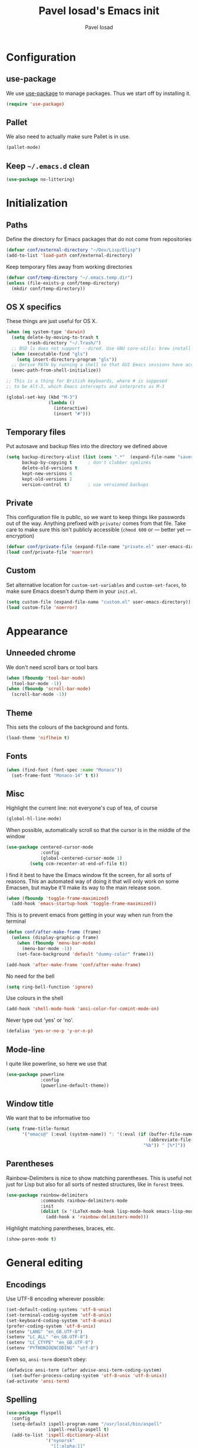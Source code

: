 #+TITLE: Pavel Iosad's Emacs init
#+AUTHOR: Pavel Iosad

* Configuration
** use-package

We use [[http://github.com/jwiegley/use-package][use-package]] to manage packages. Thus we start off by installing it.

#+NAME: init-before
#+BEGIN_SRC emacs-lisp :tangle no
  (require 'use-package)
 
#+END_SRC

** Pallet

We also need to actually make sure Pallet is in use.

#+NAME: init-before
#+BEGIN_SRC emacs-lisp :tangle no
(pallet-mode)
#+END_SRC

** Keep =~/.emacs.d= clean

#+NAME: utils
#+BEGIN_SRC emacs-lisp :tangle no
  (use-package no-littering)
#+END_SRC


* Initialization
** Paths

Define the directory for Emacs packages that do not come from repositories

#+NAME: init-before
#+BEGIN_SRC emacs-lisp :tangle no
  (defvar conf/external-directory "~/Dev/Lisp/Elisp")
  (add-to-list 'load-path conf/external-directory)
#+END_SRC

Keep temporary files away from working directories

#+NAME: init-before
#+BEGIN_SRC emacs-lisp :tangle no
  (defvar conf/temp-directory "~/.emacs.temp.dir")
  (unless (file-exists-p conf/temp-directory)
    (mkdir conf/temp-directory))
#+END_SRC

** OS X specifics

These things are just useful for OS X.

#+NAME: init-before
#+BEGIN_SRC emacs-lisp :tangle no
  (when (eq system-type 'darwin)
    (setq delete-by-moving-to-trash t
          trash-directory "~/.Trash/")
    ;; BSD ls does not support --dired. Use GNU core-utils: brew install coreutils
    (when (executable-find "gls")
      (setq insert-directory-program "gls"))
    ;; Derive PATH by running a shell so that GUI Emacs sessions have access to it
    (exec-path-from-shell-initialize))
  
  ;; This is a thing for British keyboards, where # is supposed
  ;; to be Alt-3, which Emacs intercepts and interprets as M-3
  
  (global-set-key (kbd "M-3") 
                  (lambda () 
                    (interactive) 
                    (insert "#")))
  
#+END_SRC

** Temporary files

Put autosave and backup files into the directory we defined above

#+NAME: init-after
#+BEGIN_SRC emacs-lisp :tangle no
  (setq backup-directory-alist (list (cons ".*"  (expand-file-name "saves/" conf/temp-directory)))
        backup-by-copying t      ; don't clobber symlinks
        delete-old-versions t
        kept-new-versions 6
        kept-old-versions 2
        version-control t)       ; use versioned backups
#+END_SRC

** Private
   
   This configuration file is public, so we want to keep things like
   passwords out of the way. Anything prefixed with ~private/~ comes
   from that file. Take care to make sure this isn't publicly
   accessible (=chmod 600= or --- better yet --- encryption)

   #+NAME: init-before
   #+BEGIN_SRC emacs-lisp :tangle no
     (defvar conf/private-file (expand-file-name "private.el" user-emacs-directory))
     (load conf/private-file 'noerror)
  #+END_SRC

** Custom

Set alternative location for =custom-set-variables= and =custom-set-faces=, 
to make sure Emacs doesn't dump them in your =init.el=.

#+NAME: init-after
#+BEGIN_SRC emacs-lisp :tangle no
  (setq custom-file (expand-file-name "custom.el" user-emacs-directory))
  (load custom-file 'noerror)
#+END_SRC

* Appearance
** Unneeded chrome

We don't need scroll bars or tool bars

#+NAME: appearance
#+BEGIN_SRC emacs-lisp :tangle no
  (when (fboundp 'tool-bar-mode) 
    (tool-bar-mode -1))
  (when (fboundp 'scroll-bar-mode) 
    (scroll-bar-mode -1))
#+END_SRC

** Theme

This sets the colours of the background and fonts.

#+NAME: appearance
#+BEGIN_SRC emacs-lisp :tangle no
(load-theme 'niflheim t)
#+END_SRC

** Fonts

#+NAME: appearance
#+BEGIN_SRC emacs-lisp :tangle no
  (when (find-font (font-spec :name "Monaco"))
    (set-frame-font "Monaco-14" t t))
#+END_SRC

** Misc

Highlight the current line: not everyone's cup of tea, of course

#+NAME: appearance
#+BEGIN_SRC emacs-lisp :tangle no
  (global-hl-line-mode)
#+END_SRC

When possible, automatically scroll so that the cursor is in the 
middle of the window

#+NAME: appearance
#+BEGIN_SRC emacs-lisp :tangle no
  (use-package centered-cursor-mode
               :config
               (global-centered-cursor-mode 1)
	       (setq ccm-recenter-at-end-of-file t))
#+END_SRC

I find it best to have the Emacs window fit the screen, for all sorts
of reasons. This an automated way of doing it that will only work on
some Emacsen, but maybe it'll make its way to the main release soon.

#+NAME: appearance
#+BEGIN_SRC emacs-lisp :tangle no
  (when (fboundp 'toggle-frame-maximized)
    (add-hook 'emacs-startup-hook 'toggle-frame-maximized))
#+END_SRC

This is to prevent emacs from getting in your way when run from 
the terminal

#+NAME: appearance
#+BEGIN_SRC emacs-lisp :tangle no
  (defun conf/after-make-frame (frame)
    (unless (display-graphic-p frame)
      (when (fboundp 'menu-bar-mode) 
        (menu-bar-mode -1))
      (set-face-background 'default "dummy-color" frame)))
  
  (add-hook 'after-make-frame 'conf/after-make-frame)
#+END_SRC

No need for the bell

#+NAME: appearance
#+BEGIN_SRC emacs-lisp :tangle no
  (setq ring-bell-function 'ignore)
#+END_SRC

Use colours in the shell

#+NAME: appearance
#+BEGIN_SRC emacs-lisp :tangle no
  (add-hook 'shell-mode-hook 'ansi-color-for-comint-mode-on)
#+END_SRC

Never type out 'yes' or 'no'.

#+NAME: appearance
#+BEGIN_SRC emacs-lisp :tangle no
  (defalias 'yes-or-no-p 'y-or-n-p)
#+END_SRC

** Mode-line

I quite like powerline, so here we use that

#+NAME: appearance
#+BEGIN_SRC emacs-lisp :tangle no
  (use-package powerline
               :config
               (powerline-default-theme))
#+END_SRC

** Window title

We want that to be informative too

#+NAME: appearance
#+BEGIN_SRC emacs-lisp :tangle no
  (setq frame-title-format
        '("emacs@" (:eval (system-name)) ": "(:eval (if (buffer-file-name)
                                                        (abbreviate-file-name (buffer-file-name))
                                                      "%b")) " [%*]"))

#+END_SRC

** Parentheses

Rainbow-Delimiters is nice to show matching parentheses.  This is
useful not just for Lisp but also for all sorts of nested structures,
like in =forest= trees.

#+NAME: appearance
#+BEGIN_SRC emacs-lisp :tangle no
    (use-package rainbow-delimiters
                 :commands rainbow-delimiters-mode
                 :init
                 (dolist (x '(LaTeX-mode-hook lisp-mode-hook emacs-lisp-mode-hook))
                   (add-hook x 'rainbow-delimiters-mode)))
#+END_SRC

Highlight matching parentheses, braces, etc.

#+NAME: appearance
#+BEGIN_SRC emacs-lisp :tangle no
  (show-paren-mode t)
#+END_SRC

* General editing
** Encodings

Use UTF-8 encoding wherever possible:

#+NAME: editing
#+BEGIN_SRC emacs-lisp :tangle no
  (set-default-coding-systems 'utf-8-unix)
  (set-terminal-coding-system 'utf-8-unix)
  (set-keyboard-coding-system 'utf-8-unix)
  (prefer-coding-system 'utf-8-unix)
  (setenv "LANG" "en_GB.UTF-8")
  (setenv "LC_ALL" "en_GB.UTF-8")
  (setenv "LC_CTYPE" "en_GB.UTF-8")
  (setenv "PYTHONIOENCODING" "utf-8")
#+END_SRC

Even so, ~ansi-term~ doesn't obey:

#+NAME: editing
#+BEGIN_SRC emacs-lisp :tangle no
  (defadvice ansi-term (after advise-ansi-term-coding-system)
    (set-buffer-process-coding-system 'utf-8-unix 'utf-8-unix))
  (ad-activate 'ansi-term)
#+END_SRC

** Spelling

#+NAME: editing
#+BEGIN_SRC emacs-lisp :tangle no
  (use-package flyspell
    :config
    (setq-default ispell-program-name "/usr/local/bin/aspell"
                  ispell-really-aspell t)
    (add-to-list 'ispell-dictionary-alist
                 '("nynorsk"
                   "[[:alpha:]]"
                   "[^[:alpha:]]"
                   "[']" t ("-C" "-d" "nynorsk") nil utf-8))
    (add-to-list 'ispell-dictionary-alist
                 '("gaidhlig"
                   "[[:alpha:]]"
                   "[^[:alpha:]]"
                   "[']" t ("-C" "-d" "gd") nil utf-8))
    (add-to-list 'ispell-dictionary-alist
                 '("gaeilge"
                   "[[:alpha:]]"
                   "[^[:alpha:]]"
                   "[']" t ("-C" "-d" "ga") nil utf-8))
    (add-to-list 'ispell-dictionary-alist
                 '("bokmal"
                   "[[:alpha:]]"
                   "[^[:alpha:]]"
                   "[']" t ("-C" "-d" "nb") nil utf-8))
  
    (setq-default flyspell-default-dictionary "en_GB-ize-w_accents")
    (add-hook 'text-mode-hook 'flyspell-mode)
    (add-hook 'prog-mode-hook 'flyspell-prog-mode))                 
#+END_SRC

** Syntax checking

Use [[https://github.com/flycheck/flycheck][Flycheck]] to validate syntax on the fly.

#+NAME: editing
#+BEGIN_SRC emacs-lisp :tangle no
  (use-package flycheck
    :commands (global-flycheck-mode flycheck-mode)
    :config 
    (setq-default flycheck-disabled-checkers '(html-tidy emacs-lisp-checkdoc tex-chktex tex-lacheck)))
#+END_SRC

** Version control

Magit provides featureful Git integration.

#+NAME: editing
#+BEGIN_SRC emacs-lisp :tangle no
  (use-package magit
    :commands (magit-status magit-diff magit-log magit-blame-mode)
    :bind ("C-x g" . magit-status)
    :init (setq magit-last-seen-setup-instructions "1.4.0"))
#+END_SRC

** Programming modes
*** Emacs Lisp

This sets up ~eldoc~.

#+NAME: editing
#+BEGIN_SRC emacs-lisp :tangle no
  (use-package emacs-lisp-mode
    :init
    (use-package eldoc
                 :commands turn-on-eldoc-mode
                 :init (add-hook 'emacs-lisp-mode-hook 'turn-on-eldoc-mode)))
#+END_SRC

*** Web

Web mode provides, among other features, syntax highlighting for
Javascript and CSS embedded in HTML as well as highlighting for
various templating languages.

#+NAME: editing
#+BEGIN_SRC emacs-lisp :tangle no
  (use-package web-mode
    :mode (("\\.html?\\'" . web-mode)
           ("\\.css\\'" . web-mode))
    :config
    (setq web-mode-enable-auto-pairing t)
    :init
    (add-hook 'web-mode-hook (lambda ()
                               (set-fill-column 120))))
#+END_SRC

*** Python

Elpy is a bunch of nice Python utilities.

#+NAME: editing
#+BEGIN_SRC emacs-lisp :tangle no
  (use-package python
    :mode ("\\.py\\'" . python-mode)
    :init
    (use-package elpy
      :config (elpy-enable))
    :config
    (setq-default python-shell-interpreter "/usr/local/bin/python3"))
  
#+END_SRC

*** Common Lisp

     #+NAME: editing
     #+BEGIN_SRC emacs-lisp :tangle no
       (use-package slime
                    :mode ("\\.lisp\\'" . lisp-mode)
                    :init
                    (setq slime-net-coding-system 'utf-8-unix
                          inferior-lisp-program "sbcl")
                    (add-to-list 'slime-contribs 'slime-fancy)
                    (add-to-list 'slime-contribs 'slime-repl))
      #+END_SRC

*** R

    #+NAME: editing
    #+BEGIN_SRC emacs-lisp :tangle no
      (require 'ess-site)
      (use-package ess-smart-underscore)
      (use-package ess-R-data-view)
      (use-package ess-rutils)  

      (defun tex-Rnw-check (name)
        "When opening a .tex file, check to make sure there isn't a
      corresponding .Rnw available, to make sure we don't try to edit
      the wrong file."
        (when (and (bufferp name)
                   (buffer-file-name name))
          (let* ((rnw-file (format "%s.Rnw" (file-name-sans-extension (buffer-file-name name)))))
        (when (and (equal (file-name-extension (buffer-file-name name)) "tex")
                       (member rnw-file (mapcar #'buffer-file-name (buffer-list))))
              (if (yes-or-no-p "You are trying to open a .tex file, but the corresponding .Rnw file seems to be open. Are you sure?")
                  name
                (find-buffer-visiting rnw-file))))))

      (defadvice switch-to-buffer (around noweb-check activate)
        (let ((buffer-or-name (or (tex-Rnw-check (ad-get-arg 0))
                                  (ad-get-arg 0))))
          ad-do-it))
      (ad-update 'switch-to-buffer)

      (add-hook 'LaTeX-mode-hook
                (defun my-Rnw-mode-hook ()
                  "Add commands to AUCTeX's \\[TeX-command-list]."
                  (unless (and (featurep 'tex-site) (featurep 'tex))
                (error "AUCTeX does not seem to be loaded"))
                  (add-to-list 'TeX-command-list
                               '("LaTeXKnit" "%l %(mode) %s"
                                 TeX-run-TeX nil (latex-mode) :help
                                 "Run LaTeX after Knit") t)
                  (dolist (suffix '("nw" "Snw" "Rnw"))
                (add-to-list 'TeX-file-extensions suffix))))



      (use-package polymode           ; ESS with polymode
        :mode (("\\.Rmd" . poly-markdown+r-mode))
        :config
        (require 'poly-R)               ; Load necessary modes
        (require 'poly-markdown)
        (require 'poly-noweb)
        (setq 
         pm-weaver "knitR-ESS"
         pm-exporter "pandoc"))

      (add-hook 'R-mode-hook
                (defun my-R-mode-hook ()
                  (company-mode)
                  (local-set-key (kbd "TAB") 'company-complete)))
    #+END_SRC

*** Stan

#+NAME: editing
#+BEGIN_SRC emacs-lisp :tangle no
  (use-package stan-mode
    :mode "\\.stan\\'"
    :config
    (use-package stan-snippets
      :config (add-hook 'stan-mode-hook 'yas-minor-mode)))
#+END_SRC

* Working with text
** General

We probably want our lines wrapped when we're writing

#+NAME: editing
#+BEGIN_SRC emacs-lisp :tangle no
  (add-hook 'text-mode-hook 
            (lambda ()
              (visual-line-mode 1)))
#+END_SRC

#+NAME: editing

Hippie-expand is a nice autocompletion engine

#+BEGIN_SRC emacs-lisp :tangle no
  (global-set-key (kbd "M-/") 'hippie-expand)
#+END_SRC
** Smartparens

#+NAME: editing
#+BEGIN_SRC emacs-lisp :tangle no
  (use-package smartparens-config
    :ensure smartparens
    :config
    (progn
      (show-smartparens-global-mode t)
      (add-hook 'prog-mode-hook #'turn-on-smartparens-strict-mode)
      (add-hook 'markdown-mode-hook #'turn-on-smartparens-strict-mode)
      (add-hook 'LaTeX-mode-hook #'turn-on-smartparens-strict-mode)
      (use-package evil-smartparens
        :config
        (progn
          (add-hook 'LaTeX-mode-hook #'evil-smartparens-mode)
          (add-hook 'prog-mode-hook #'evil-smartparens-mode)))

      (bind-keys
       :map smartparens-mode-map
       ("C-M-a" . sp-beginning-of-sexp)
       ("C-M-e" . sp-end-of-sexp)

       ("C-<down>" . sp-down-sexp)
       ("C-<up>"   . sp-up-sexp)
       ("M-<down>" . sp-backward-down-sexp)
       ("M-<up>"   . sp-backward-up-sexp)

       ("C-M-f" . sp-forward-sexp)
       ("C-M-b" . sp-backward-sexp)

       ("C-M-n" . sp-next-sexp)
       ("C-M-p" . sp-previous-sexp)

       ("C-S-f" . sp-forward-symbol)
       ("C-S-b" . sp-backward-symbol)

       ("M-<right>" . sp-forward-slurp-sexp)
       ("C-<right>" . sp-forward-barf-sexp)
       ("M-<left>"  . sp-backward-slurp-sexp)
       ("C-<left>"  . sp-backward-barf-sexp)

       ("C-M-t" . sp-transpose-sexp)
       ("C-M-k" . sp-kill-sexp)
       ("C-k"   . sp-kill-hybrid-sexp)
       ("M-k"   . sp-backward-kill-sexp)
       ("C-M-w" . sp-copy-sexp)

       ("C-M-d" . delete-sexp)

       ("M-<backspace>" . backward-kill-word)
       ("C-<backspace>" . sp-backward-kill-word)
       ([remap sp-backward-kill-word] . backward-kill-word)

       ("M-[" . sp-backward-unwrap-sexp)
       ("M-]" . sp-unwrap-sexp)

       ("C-x C-t" . sp-transpose-hybrid-sexp))))
#+END_SRC

** LaTeX
   #+NAME: editing
   #+BEGIN_SRC emacs-lisp :tangle no
     (use-package auctex 
       :ensure t
       :mode (("\\.tex\\'" . LaTeX-mode)
              ("\\.Rnw\\'" . Rnw-mode))
       :commands (LaTeX-mode latex-mode plain-tex-mode)
       :init
       (defun insert-feature (arg feature value)
         "This just saves some typing, feel free to comment
                     out."
         (interactive "P\nMFeature: \nMValue: ")
         (insert (format
                  (if arg
                      "\\mbox{\\ensuremath{%s}%s}"
                    "\\mbox{[\\ensuremath{%s}%s]}")
                  value feature)))


       (add-hook 'LaTeX-mode-hook
                 (defun my-LaTeX-mode-hook ()
                   (flyspell-mode 1)
                   (TeX-fold-mode 1)
                   ;; This activates the X-SAMPA layout, making
                   ;; it accessible via C-\
                   (set-input-method "ipa-x-sampa")
                   (toggle-input-method)
                   (outline-minor-mode 1)
                   (turn-on-reftex)
                   (add-to-list 'LaTeX-font-list '(22 "\\ipa{" "}"))
                   (TeX-source-correlate-mode 1)
                   (local-set-key (kbd "C-c f") 'insert-feature)
                   (local-set-key (kbd "C-c ]") 'helm-bibtex)
                   (local-set-key (kbd "C-c }") 'LaTeX-close-environment)
                   (setq font-latex-match-function-keywords
                                    '(("ipa" "{")
                                      ("twe" "{")
                                      ("mbi" "{")
                                      "ex" "pex" "pex~" "xe" "a"))
                   (setq font-latex-match-reference-keywords
                         '(("cref" "{")
                           ("Cref" "{"))
                         outline-minor-mode-prefix "\C-c\C-u"
                         TeX-parse-self t
                         TeX-auto-save t
                         TeX-view-program-selection
                         '((output-dvi "open")
                           (output-pdf "Skim")
                           (output-html "open"))
                         TeX-electric-sub-and-superscript t
                         LaTeX-csquotes-close-quote "}"
                         LaTeX-csquotes-open-quote "\\enquote{"
                         TeX-source-correlate-start-server t)
                   (setq-default LaTeX-engine 'xetex))))
#+END_SRC

** Org-mode

   Org-mode is very good for all sort of working with plain text, as
   this file testifies. I use it as my calendar application, so most
   of the settings are geared towards that. There are various
   solutions for syncing your org-mode calendar with your phone. The
   solution I use here is to export the calendar to .ics and upload it
   somewhere public, from where my iPhone is able to pull it.

   This is just a shortcut to open the main agenda file. Change the
   path to that in your =private.el.gpg=

   #+NAME: utils
   #+BEGIN_SRC emacs-lisp :tangle no
     (setq main-agenda-file (expand-file-name (car private/org-files)))

     (global-set-key (kbd "C-x C-a C-w") 
                     (lambda () 
                       (interactive) 
                       (find-file main-agenda-file)))
   #+END_SRC

   The following sets up Org-mode itself

   #+NAME: utils
   #+BEGIN_SRC emacs-lisp :tangle no
     (use-package org
                  :config
                  (define-key global-map "\C-cl" 'org-store-link)
                  (define-key global-map "\C-ca" 'org-agenda)
                  (define-key global-map "\C-ct" 'org-capture)
                  (setq org-log-done t
                        org-use-property-inheritance t
                        org-agenda-files private/org-files
                        org-directory private/org-directory
                        org-startup-indented t
                        org-src-fontify-natively t
                        org-icalendar-timezone "Europe/London"
                        org-refile-targets '((org-agenda-files . (:maxlevel . 5)))
                        org-icalendar-use-deadline '(todo-due)
                        org-agenda-window-setup 'current-window
                        org-agenda-span 'week
                        org-agenda-skip-scheduled-if-deadline-is-shown t
                        org-agenda-skip-deadline-prewarning-if-scheduled 'pre-scheduled
                        org-icalendar-alarm-time 15)
      	    (use-package ox-taskjuggler
      	      :config
      	      (add-to-list 'org-export-backends 'taskjuggler t)))
   #+END_SRC
  
** COMMENT Markdown and pandoc
   
   Markdown is a lightweight alternative to HTML. For me, the two main
   uses are for websites (many site generators understand Markdown so
   you don't have to write HTML) and conversions from Markdown to
   other formats via [[http://johnmacfarlane.net/pandoc][pandoc]].

   This bit loads markdown-mode and sets up various customizations.

   #+NAME: editing
   #+BEGIN_SRC emacs-lisp :tangle no
     (use-package markdown-mode
       :mode ("\\.\\(m\\(ark\\)?down\\|md\\)$" . markdown-mode)
       :config
       (add-hook 'markdown-mode-hook
               (defun my-markdown-mode-hook ()
                 (flyspell-mode)
                 (turn-on-reftex)
                 (eval-after-load 'reftex-vars
                   '(progn
                     (setq-local reftex-cite-format '((?\C-m . "@%l")
                                                      (?p . "[@%l]")))))
                 (local-set-key (kbd "C-c ]") 'helm-bibtex)
                 (orgtbl-mode 1)
                 (pandoc-mode)
                 (outline-minor-mode)
                 (yas-minor-mode))))
   #+END_SRC

   Now we set up pandoc-mode and add some utility functions

   #+NAME: editing
   #+BEGIN_SRC emacs-lisp :tangle no
     (use-package pandoc-mode
       :defer t
       :bind
       ("C-c f" . pandoc--insert-feature)
       ("C-c C-s g" . markdown-insert-smallcaps))
       :init
       (defun pandoc--add-references-header (output-format)
         (if (not (string-equal output-format "latex"))
             "## References ##"
        ""))
       (defun pandoc--hline-for-new-slide (output-format)
         (if (member output-format '("revealjs" "beamer"))
             "---"
        ""))
       (defun pandoc--pause (output-format)
         (if (member output-format '("revealjs" "beamer"))
             ". . ."
        ""))
       (defun pandoc--not-in-latex (output-format text)
         (if (string-equal output-format "latex")
   	  ""
   	  text))
       (defun pandoc--smallcaps (output-format txt)
         (format "<span style=\"font-variant:small-caps;\">%s</span>" txt))
       (defun markdown-insert-smallcaps ()
         (interactive
          (if (markdown-use-region-p)
              ;; Active region
              (let ((bounds (markdown-unwrap-things-in-region
                             (region-beginning) (region-end)
                             markdown-regex-code 2 4)))
                (markdown-wrap-or-insert "<span style=\"font-variant:small-caps;\">" "</span>" nil (car bounds) (cdr bounds)))
         ;; Code markup removal, code markup for word, or empty markup insertion
         (if (markdown-code-at-point-p)
                (markdown-unwrap-thing-at-point nil 0 1)
              (markdown-wrap-or-insert "<span style=\"font-variant:small-caps;\">" "</span>" 'word nil nil)))))
       (setq my-pandoc-directives
             '(("references" . pandoc--add-references-header)
               ("slide" . pandoc--hline-for-new-slide)
               ("pause" . pandoc--pause)
               ("sc" . pandoc--smallcaps)
   	    ("notlatex" . pandoc--not-in-latex)))
       (defun pandoc--insert-feature (arg feature value)
         (interactive "P\nMFeature: \nMValue: ")
         (insert (format
                  (if arg
                      "$%s$%s"
         	   "[$%s$%s]")
                  value feature)))
       :config
       (add-hook 'pandoc-mode-hook
                 (defun my-pandoc-mode-hook ()
         	  (setq pandoc-use-async nil
                         pandoc-binary "/Users/piosad/Library/Haskell/bin/pandoc")
         	  (dolist (x my-pandoc-directives)
                     (add-to-list 'pandoc-directives x))))

   #+END_SRC

** BibTeX

This defines a function (call it using =M-x get-bibtex-from-doi=)
that, given a DOI (or an http://dx.doi.org/ URL) gets a BibTeX entry
and inserts it at point.

#+NAME: utils
#+BEGIN_SRC emacs-lisp :tangle no
  (defun get-bibtex-from-doi (doi)
   "Get a BibTeX entry from the DOI"
   (interactive "MDOI: ")
   (let ((url-mime-accept-string "text/bibliography;style=bibtex")
         (clean-doi (replace-regexp-in-string "https?://dx.doi.org/" "" doi)))
     (with-current-buffer (url-retrieve-synchronously (format "http://dx.doi.org/%s" clean-doi))
       (switch-to-buffer (current-buffer))
       (setq bibtex-entry (buffer-substring (string-match "@" (buffer-string)) (point-max)))
       (kill-buffer (current-buffer))))
   (insert (decode-coding-string bibtex-entry 'utf-8))
   (bibtex-fill-entry))
#+END_SRC

This sets up RefTeX and BibTeX-mode.

#+NAME: editing
#+BEGIN_SRC emacs-lisp :tangle no
      (use-package reftex
        :commands turn-on-reftex
        :config
        (setq reftex-use-external-file-finders t
              reftex-plug-into-AUCTeX t
              reftex-default-bibliography `(,private/bibliography-file)
              reftex-cite-prompt-optional-args nil
              reftex-cite-cleanup-optional-args t)
        (global-unset-key "\C-c /")
        (add-to-list 'reftex-bibliography-commands "addbibresource")

        (let* ((kpsewhich (string-trim-right (shell-command-to-string "which kpsewhich"))))
          (setq reftex-external-file-finders
                `(("tex" . ,(concat kpsewhich " -format=.tex %f"))
                  ("bib" . ,(concat kpsewhich " -format=.bib %f"))))))




      (use-package bibtex
        :mode ("\\.bib" . bibtex-mode)
        :init
        (setq bibtex-align-at-equal-sign t
              bibtex-autokey-year-length 4
              bibtex-autokey-titleword-length nil
              bibtex-autokey-titlewords-stretch 0
              bibtex-autokey-titlewords 1
              bibtex-autokey-year-title-separator "")

        (add-hook 'bibtex-mode-hook (lambda () (set-fill-column 120))))
#+END_SRC

This sets-up =helm-bibtex=

#+NAME: editing
#+BEGIN_SRC emacs-lisp :tangle no
  (use-package helm-bibtex
    :config
    (setq bibtex-completion-bibliography '("~/Library/texmf/bibtex/bib/biblio.bib")
          bibtex-completion-library-path '("~/ownCloud/PDF")
          bibtex-completion-notes-path "~/ownCloud/varia/org/biblio-notes.org"
          bibtex-completion-pdf-open-function (lambda (fpath)
                                          (call-process "open" nil 0 nil "-a" "/Applications/Skim.app" fpath))
          bibtex-completion-browser-function 'eww-browse-with-external-browser ; this doesn't work
          bibtex-completion-cite-prompt-for-optional-arguments nil
          bibtex-completion-additional-search-fields '(subtitle booktitle booksubtitle tags)
          bibtex-completion-cite-default-command "parencite"
          bibtex-completion-pdf-field "file")
    (helm-delete-action-from-source "Insert citation" helm-source-bibtex)
    (helm-add-action-to-source "Insert citation" 'helm-bibtex-insert-citation helm-source-bibtex 0))
#+END_SRC

Bog is an extension for research notes

#+NAME: editing
#+BEGIN_SRC emacs-lisp :tangle no
  (use-package bog
    :config
    (add-hook 'org-mode-hook 'bog-mode)
    (setq bog-bib-file (expand-file-name "~/Library/texmf/bibtex/bib/biblio.bib")
          bog-notes-directory (expand-file-name "~/ownCloud/notes")
          bog-stage-directory (expand-file-name "~/Downloads")
          bog-file-directory (expand-file-name "~/ownCloud/PDF")
          bog-find-citekey-bib-func 'bog-find-citekey-entry))
#+END_SRC

** Evil


Evil is a mode that makes vi(m) like keybindings

#+NAME: utils
#+BEGIN_SRC emacs-lisp :tangle no 
  (use-package evil
    :init
    (setq evil-want-C-i-jump nil)
    :config
    (evil-mode 1)
    (define-key evil-normal-state-map (kbd "<remap> <evil-next-line>") 'evil-next-visual-line)
    (define-key evil-normal-state-map (kbd "<remap> <evil-previous-line>") 'evil-previous-visual-line)
    (define-key evil-motion-state-map (kbd "<remap> <evil-next-line>") 'evil-next-visual-line)
    (define-key evil-motion-state-map (kbd "<remap> <evil-previous-line>") 'evil-previous-visual-line)
    (define-key evil-insert-state-map "\C-e" 'end-of-line)

    (setq-default 
    ; Make horizontal movement cross lines                                    
    evil-cross-lines t
    sentence-end-double-space nil
    evil-default-state 'normal)

    (loop for (mode . state) in
          '((inferior-emacs-lisp-mode . emacs)
            (shell-mode . insert)
            (git-commit-mode . insert)
            (term-mode . emacs)
            (dired-mode . emacs)
            (wdired-mode . normal)
            (help-mode . emacs)
            (comint-mode . emacs)
            (inferior-python-mode . emacs)
            (eww-mode . emacs)
            (mu4e-view-mode . emacs)
            (paradox-menu-mode . emacs))
          do (evil-set-initial-state mode state)))

  (use-package evil-surround
    :config (global-evil-surround-mode 1))

  (use-package evil-exchange
    :config (evil-exchange-install))
#+END_SRC

** Edit-server

Edit Chrome textareas with Emacs

#+NAME: utils
#+BEGIN_SRC emacs-lisp :tangle no
(use-package edit-server
  :config (edit-server-start))
#+END_SRC

** Lilypond

#+NAME: utils
#+BEGIN_SRC emacs-lisp :tangle no
  (use-package lilypond-mode
    :load-path "/usr/local/share/emacs/site-lisp/lilypond"
    :mode (("\\.ly$" . LilyPond-mode)))
#+END_SRC
** Typopunct-mode

#+NAME: utils
#+BEGIN_SRC emacs-lisp :tangle no
  (use-package typopunct
    :config
    (typopunct-change-language 'english t)
    (defconst typopunct-ellipsis (decode-char 'ucs #x2026))
    (defun typopunct-insert-ellipsis (arg)
      "Change three consecutive dots to an ellipsis mark"
      (interactive "p")
      (cond
       ((and (= 1 arg)
	     (eq this-command last-command)
	     (looking-back "\\.\\."))
	(replace-match "")
	(insert typopunct-ellipsis))
       (t
	(self-insert-command arg))))
    (define-key typopunct-map "." 'typopunct-insert-ellipsis))
#+END_SRC

* Other useful utilities
** Helm

Helm is a powerful engine for completion and narrowing down
alternatives. No more blind tabbing! This setup follows the
introduction [[http://tuhdo.github.io/helm-intro.html][here]].

#+NAME: utils
#+BEGIN_SRC emacs-lisp :tangle no
  (use-package helm
               :bind
               (("M-x" . helm-M-x)
                ("M-y" . helm-show-kill-ring)
                ("C-x b" . helm-mini)
                ("C-x C-f" . helm-find-files)
                ("C-c u" . helm-org-in-buffer-headings)
                ("C-x 7" . helm-unicode))
               :commands (helm-buffers-list
                          helm-colors
                          helm-find-files
                          helm-for-files
                          helm-google-suggest
                          helm-mini
                          helm-help
                          helm-show-kill-ring
                          helm-org-keywords
                          helm-org-in-buffer-headings
                          helm-M-x
                          helm-occur)
               :config
               (helm-mode)
               (use-package helm-config)
               (define-key helm-map (kbd "<tab>") 'helm-execute-persistent-action) ; rebind tab to run persistent action
               (define-key helm-map (kbd "C-i") 'helm-execute-persistent-action) ; make TAB works in terminal
               (define-key helm-map (kbd "C-z")  'helm-select-action) ; list actions using C-z

               (when (executable-find "curl")
                 (setq helm-google-suggest-use-curl-p t))

               (setq helm-split-window-in-side-p           t ; open helm buffer inside current window, not occupy whole other window
                     helm-move-to-line-cycle-in-source     t ; move to end or beginning of source when reaching top or bottom of source.
                     helm-scroll-amount                    8 ; scroll 8 lines other window using M-<next>/M-<prior>
                     helm-ff-file-name-history-use-recentf t
                     helm-buffers-fuzzy-matching t
                     helm-recentf-fuzzy-match t))
            

#+END_SRC

Helm-backup is a handy tool which puts all your saved files under Git
source control, by default under =~/.helm-backup=. Disable it if you
don't want or don't have that much space.

#+NAME: utils
#+BEGIN_SRC emacs-lisp :tangle no
  (require 'helm-backup)
  (global-set-key (kbd "C-c b") 'helm-backup)
  (add-hook 'after-save-hook 'helm-backup-versioning)
#+END_SRC

** Yasnippet

Yasnippet is a handy framework for storing little bits of code/text that you reuse a lot

#+NAME: editing
#+BEGIN_SRC emacs-lisp :tangle no
    (use-package yasnippet
      :config (yas-global-mode 1))
#+END_SRC

** Various niceties

#+NAME: init-after
#+BEGIN_SRC emacs-lisp :tangle no
    (setq display-time-day-and-date t)
    (setq display-time-string-forms
          '((format "%s:%s  "
                    24-hours minutes)
            (if display-time-day-and-date
               (format "%s %s %s" dayname monthname day) "")))
    (setq display-time-interval 30)
    (display-time-mode 1)

  (setq enable-recursive-minibuffers t)
#+END_SRC

These are some convenience functions for my own use

#+NAME: utils
#+BEGIN_SRC emacs-lisp :tangle no

  (defmacro clean-buffer (form)
    `(save-excursion
       (goto-char (point-min))
       ,form))

  (defun unsmart-quotes ()
    (interactive)
    (clean-buffer (replace-regexp "[‘’“”]" "'")))

  (defun clean-pandoc-output ()
    (interactive)
    (unsmart-quotes)
    (clean-buffer (replace-string "\\\\fshyp" "/"))
    (clean-buffer (replace-string "\\\\dash" " -- "))
    (clean-buffer (replace-regexp "\\\\hyp" "-"))
    (clean-buffer (replace-string "…" "..."))
    (clean-buffer (replace-regexp "\\\\iem?" "i.e."))
    (clean-buffer (replace-regexp "\\\\egm?" "e.g."))
    (clean-buffer (replace-regexp "\\\\cfm?" "cf."))
    (clean-buffer (replace-regexp "\\\\ipa{\\([^\}]+\\)}" "\\1"))
    (clean-buffer (replace-regexp "\\\\phonint{\\(.+\\)}" "⟦\\1⟧"))
    (clean-buffer (replace-regexp "\\\\featurestring{\\([^\}]+\\)}" "〈\\1〉"))
    (clean-buffer (replace-regexp "\\\\fea{\\([^\}]+\\)}{\\([^\}]+\\)}" "\\1[\\2]"))
    (clean-buffer (replace-regexp "\\\\mbox{\\([^\}]+\\)}" "\\1"))
    (clean-buffer (replace-regexp "\$?\\\\pm\$?" "±"))
    (clean-buffer (replace-regexp "\\\\[zba]\\." ""))
    (clean-buffer (replace-regexp "\\\\tw[pe]{\\([^\}]+\\)}{\\([^\}]+\\)}{\\([^\}]+\\)}" "\\1  \*\\2\*  '\\3'\n"))
    (clean-buffer (replace-regexp "\\\\mb[ip]\{\\([^\}]+\\)}" "\\1\n"))
    (clean-buffer (replace-regexp "\\\\rt" "×")))
#+END_SRC

Golden-ratio mode makes sure your window splits are of a sensible size

#+NAME: utils
#+BEGIN_SRC emacs-lisp :tangle no
  (use-package golden-ratio
    :config
    (golden-ratio-mode 1)
    (setq golden-ratio-auto-scale t))
#+END_SRC

** Calendar integration

This bit exports the agenda from my org-mode calendar to an iCalendar
and copies it to a remote server, where it gets picked up by the phone
calendar app.

#+NAME: utils
#+BEGIN_SRC emacs-lisp :tangle no
  (use-package org-caldav
    :config
    (setq org-caldav-url private/org-caldav-url
          org-caldav-calendar-id private/org-caldav-calendar-id
          org-caldav-inbox private/org-caldav-inbox
          org-caldav-files private/org-caldav-files
          org-icalendar-timezone "Europe/London"))


  (defun sync-calendar ()
    (interactive)
    (org-icalendar-combine-agenda-files)
    (shell-command (format "rsync -avz %s %s" 
                           org-icalendar-combined-agenda-file private/calendar-destination))
    (org-caldav-sync))

  (setq kill-emacs-query-functions '(sync-calendar))
#+END_SRC

** Email

This is just a convenience function to choose a signature at random from four versions

#+NAME: utils
#+BEGIN_SRC emacs-lisp :tangle no

  (defun make-random-signature ()
    (interactive)
    (let ((sigs (list
                 "Pavel Iosad\nLinguistics and English Language\nThe University of Edinburgh\nDugald Stewart Building\n3 Charles Street\nEdinburgh EH8 9AD\nScotland\n\nhttp://www.ed.ac.uk/profile/pavel-iosad\n"

                 "Pavel Iosad\nRoinn a' Chànanachais agus Cànain na Beurla\nOilthigh Dhùn Èideann\nTogalach Dhùghaill Stiùbhairt\n3 Sràid Theàrlaich\nDùn Èideann EH8 9AD\nAlba\n\nhttp://www.ed.ac.uk/profile/pavel-iosad\n\nIs e buidheann carthannais a tha ann an Oilthigh Dhùn Èideann,\nclàraichte ann an Albainn, le àireamh clàraidh SC005336.\n"

                 "Pavel Iosad\nAdran Ieithyddiaeth ac Iaith Saesneg\nPrifysgol Caeredin\nAdeilad Dugald Stewart\n3 Stryd Siarl\nCaeredin EH8 9AD\nYr Alban\n\nhttp://www.ed.ac.uk/profile/pavel-iosad\n\nMae Prifysgol Caeredin yn elusen gofrestredig yn yr Alban,\ngyda rhif cofrestru SC005336.\n"

                 "Pavel Iosad\nRoinn na Teangeolaíochta agus na Teanga Béarla\nOllscoil Dhún Éideann\nÁras Dhúghaill Stíobhaird\n3 Sráid Shéarlais\nDún Éideann EH8 9AD\nAlbain\n\nhttp://www.ed.ac.uk/profile/pavel-iosad\n\nIs carthanas í Ollscoil Dhún Éideann, cláraithe in Albain,\nle cláruimhir SC005336.\n"

                 "Pavel Iosad\nInstitutt for språkvitskap og engelsk språk\nUniversitetet i Edinburgh\nDugald Stewarts hus\n3 Charles Street\nEdinburgh EH8 9AD\nSkottland\n\nhttp://www.ed.ac.uk/profile/pavel-iosad\n\nUniversitetet i Edinburgh er ein ideell organisasjon registrert i\nSkottland, med registrasjonsnr SC005336.\n")))
       (nth (random (length sigs)) sigs)))

  (defun draft-auto-save-buffer-name-handler (operation &rest args)
  "for `make-auto-save-file-name' set '.' in front of the file name; do nothing for other operations"  
    (if
        (and buffer-file-name (eq operation 'make-auto-save-file-name))
        (concat (file-name-directory buffer-file-name)
                "."
                (file-name-nondirectory buffer-file-name))
      (let ((inhibit-file-name-handlers
             (cons 'draft-auto-save-buffer-name-handler
                   (and (eq inhibit-file-name-operation operation)
                        inhibit-file-name-handlers)))
            (inhibit-file-name-operation operation))
        (apply operation args))))

  (add-to-list 'file-name-handler-alist '("Drafts/cur/" . draft-auto-save-buffer-name-handler))
#+END_SRC

I use [[http://www.djcb.org/mu4e][mu4e]] to read my email

#+NAME: utils
#+BEGIN_SRC emacs-lisp :tangle no
  (use-package mu4e
    :load-path "/usr/local/Cellar/mu/HEAD-82dc1ae/share/emacs/site-lisp/mu/mu4e/"
    :commands (mu4e compose-mail)
    :config

    (require 'mu4e-contrib)

    (setq mu4e-user-mail-address-list '("pavel.iosad@ed.ac.uk" "piosad@exseed.ed.ac.uk")
          mu4e-maildir private/maildir
          mu4e-drafts-folder "/Drafts"
          mu4e-sent-folder   "/Sent Items"
          mu4e-trash-folder  "/Trash"
          mu4e-refile-folder "/AllMail"
          mu4e-maildir-shortcuts '(("/INBOX"       . ?i)
                                   ("/AllMail"     . ?a)
                                   ("/Sent Items"  . ?s)
                                   ("/Trash"       . ?t))
          smtpmail-queue-mail nil
          smtpmail-queue-dir   "~/Mail/queue/cur"
          mu4e-update-interval 300
          mu4e-change-filenames-when-moving t
          mu4e-attachment-dir  "~/Downloads"
          mu4e-view-show-images t
          mu4e-get-mail-command "offlineimap -a ed"
          mail-user-agent 'mu4e-user-agent
          user-mail-address "pavel.iosad@ed.ac.uk"
          mu4e-update-interval 600
          user-full-name  "Pavel Iosad"
          mu4e-compose-complete-addresses t
          mu4e-compose-complete-only-after "2012-09-15"
          mu4e-headers-date-format "%d-%m-%Y"
          message-kill-buffer-on-exit t
                                          ; mu4e-html2text-command 'mu4e-shr2text
          mu4e-compose-signature (make-random-signature) ;; comment this out, or put in your signature as a string
          mu4e-compose-dont-reply-to-self t
          mu4e-compose-keep-self-cc nil)


    (add-to-list 'mu4e-bookmarks
		 '("date:today..now AND NOT flag:trashed AND NOT from:iosad" "Today's messages" ?t))

    (add-to-list 'mu4e-bookmarks
		 '("flag:flagged" "Flagged messages" ?f))

    (when (fboundp 'imagemagick-register-types)
      (imagemagick-register-types))

    (add-hook 'mu4e-view-mode-hook
              (defun my-view-mode-hook ()
		;; try to emulate some of the eww key-bindings
		(local-set-key (kbd "<tab>") 'shr-next-link)
		(local-set-key (kbd "<backtab>") 'shr-previous-link)
		(visual-line-mode)))


    (add-hook 'mu4e-compose-mode-hook
              (defun my-compose-mode-hook ()
		(setq mu4e-compose-signature (make-random-signature))
		(auto-fill-mode)
		(set-fill-column 72)
		(typopunct-mode)
		(flyspell-mode)))

    (setq message-send-mail-function 'message-send-mail-with-sendmail)
    (setq sendmail-program "/usr/local/bin/msmtp")

    (use-package org-mu4e
      :load-path "/usr/local/Cellar/mu/HEAD/share/emacs/site-lisp/mu/mu4e/"
      :config
      (setq org-mu4e-link-query-in-headers-mode nil
            org-capture-templates '(("t" "todo" entry (file+headline main-agenda-file "Tasks")
                                     "* TODO [#A] %?\nSCHEDULED: %(org-insert-time-stamp (org-read-date nil t \"+0d\"))\n%a\n")))))

  (use-package mu4e-alert
    :config
    (mu4e-alert-set-default-style 'notifier)
    (add-hook 'after-init-hook #'mu4e-alert-enable-notifications)
    (add-hook 'after-init-hook #'mu4e-alert-enable-mode-line-display))

#+END_SRC

** EWW

=eww= is the emacs browser, which we want to use to open URLs

#+NAME: utils
#+BEGIN_SRC emacs-lisp :tangle no
(setq browse-url-browser-function 'eww-browse-url)
#+END_SRC
** Avy

A better search-based navigation.

#+NAME: utils
#+BEGIN_SRC emacs-lisp :tangle no
  (use-package avy
    :bind
    ("C-:" . avy-goto-char)
    ("C-'" . avy-goto-char-2)
    ("M-g f" . avy-goto-line)
    ("M-s" . avy-goto-word-1)
    ("M-g e" . avy-goto-word-0)
    :config
    (avy-setup-default))
    
#+END_SRC
** Elfeed

An RSS reader

#+NAME: utils
#+BEGIN_SRC emacs-lisp :tangle no
  (use-package elfeed
    :config
    (global-set-key (kbd "C-x w") 'elfeed)
    (setq elfeed-feeds
          '("https://hypothes.is/stream.rss?uri.parts=anghyflawn")))
#+END_SRC

* Configuration layout

Here we define the =emacs.el= file that gets generated by the source
blocks in our Org document. This is the file that actually gets
loaded on startup. The placeholders in angled brackets correspond to
the ~NAME~ directives above the ~SRC~ blocks throughout this document.

#+BEGIN_SRC emacs-lisp :tangle yes :noweb no-export :exports code
;;; emacs.el --- Emacs configuration generated via Org Babel

;;; Commentary:

;; Do not modify this file by hand.  It was automatically generated
;; from `emacs.org` in the same directory.  See that file for more
;; information.

;;; Code:

;; Configuration group: init-before
<<init-before>>

;; Configuration group: appearance
<<appearance>>

;; Configuration group: editing
<<editing>>

;; Configuration group: utilities
<<utils>>

;; Configuration group: init-after
<<init-after>>


;; emacs.el ends here
#+END_SRC
